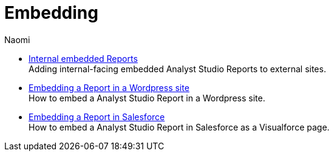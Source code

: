 = Embedding
:author: Naomi
:last_updated: 7/25/24
:experimental:
:linkattrs:
:description: Embedding.
:brand: Analyst Studio

** xref:internal-embeds.adoc[Internal embedded Reports] +
Adding internal-facing embedded {brand} Reports to external sites.
//** xref:white-label-embeds.adoc[White-label embedded reports] +
//Adding external-facing embedded {brand} reports to external sites.
** xref:embed-in-wordpress.adoc[Embedding a Report in a Wordpress site] +
How to embed a {brand} Report in a Wordpress site.
** xref:embed-in-salesforce.adoc[Embedding a Report in Salesforce] +
How to embed a {brand} Report in Salesforce as a Visualforce page.
